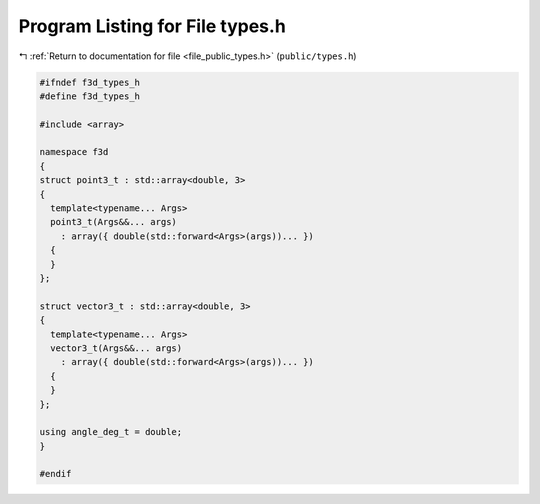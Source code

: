 
.. _program_listing_file_public_types.h:

Program Listing for File types.h
================================

|exhale_lsh| :ref:`Return to documentation for file <file_public_types.h>` (``public/types.h``)

.. |exhale_lsh| unicode:: U+021B0 .. UPWARDS ARROW WITH TIP LEFTWARDS

.. code-block:: cpp

   #ifndef f3d_types_h
   #define f3d_types_h
   
   #include <array>
   
   namespace f3d
   {
   struct point3_t : std::array<double, 3>
   {
     template<typename... Args>
     point3_t(Args&&... args)
       : array({ double(std::forward<Args>(args))... })
     {
     }
   };
   
   struct vector3_t : std::array<double, 3>
   {
     template<typename... Args>
     vector3_t(Args&&... args)
       : array({ double(std::forward<Args>(args))... })
     {
     }
   };
   
   using angle_deg_t = double;
   }
   
   #endif
